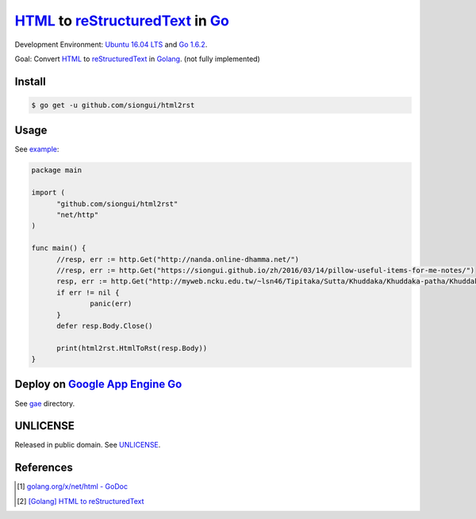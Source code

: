 =================================
HTML_ to reStructuredText_ in Go_
=================================

Development Environment: `Ubuntu 16.04 LTS`_ and `Go 1.6.2`_.

Goal: Convert HTML_ to reStructuredText_ in Golang_. (not fully implemented)


Install
+++++++

.. code-block:: go

  $ go get -u github.com/siongui/html2rst


Usage
+++++

See `example <usage/example.go>`_:

.. code-block:: go

  package main

  import (
  	"github.com/siongui/html2rst"
  	"net/http"
  )

  func main() {
  	//resp, err := http.Get("http://nanda.online-dhamma.net/")
  	//resp, err := http.Get("https://siongui.github.io/zh/2016/03/14/pillow-useful-items-for-me-notes/")
  	resp, err := http.Get("http://myweb.ncku.edu.tw/~lsn46/Tipitaka/Sutta/Khuddaka/Khuddaka-patha/Khuddaka-patha.html")
  	if err != nil {
  		panic(err)
  	}
  	defer resp.Body.Close()

  	print(html2rst.HtmlToRst(resp.Body))
  }


Deploy on `Google App Engine Go`_
+++++++++++++++++++++++++++++++++

See `gae <gae/>`_ directory.


UNLICENSE
+++++++++

Released in public domain. See UNLICENSE_.


References
++++++++++

.. [1] `golang.org/x/net/html - GoDoc <https://godoc.org/golang.org/x/net/html>`_

.. [2] `[Golang] HTML to reStructuredText <https://siongui.github.io/2016/05/12/go-html-to-rst/>`_


.. _Go: https://golang.org/
.. _Golang: https://golang.org/
.. _Ubuntu 16.04 LTS: http://releases.ubuntu.com/16.04/
.. _Go 1.6.2: https://golang.org/dl/
.. _reStructuredText: http://docutils.sourceforge.net/rst.html
.. _HTML: https://www.google.com/search?q=HTML
.. _Google App Engine Go: https://cloud.google.com/appengine/docs/go/
.. _UNLICENSE: http://unlicense.org/
